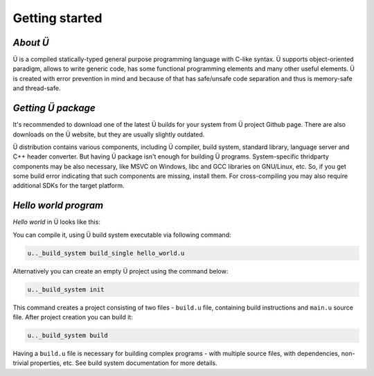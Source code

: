 Getting started
===============

*********
*About Ü*
*********

Ü is a compiled statically-typed general purpose programming language with C-like syntax.
Ü supports object-oriented paradigm, allows to write generic code, has some functional programming elements and many other useful elements.
Ü is created with error prevention in mind and because of that has safe/unsafe code separation and thus is memory-safe and thread-safe.


*******************
*Getting Ü package*
*******************

It's recommended to download one of the latest Ü builds for your system from Ü project Github page.
There are also downloads on the Ü website, but they are usually slightly outdated.

Ü distribution contains various components, including Ü compiler, build system, standard library, language server and C++ header converter.
But having Ü package isn't enough for building Ü programs.
System-specific thridparty components may be also necessary, like MSVC on Windows, libc and GCC libraries on GNU/Linux, etc.
So, if you get some build error indicating that such components are missing, install them.
For cross-compiling you may also require additional SDKs for the target platform.


*********************
*Hello world program*
*********************

*Hello world* in Ü looks like this:

.. code-block:: u_spr
  :caption: hello_world.u

   import "/main_wrapper.u"
   import "/stdout.u"

   pretty_main
   {
       ust::stdout_print( "Hello, world!\n" );
       return 0;
   }

You can compile it, using Ü build system executable via following command:

.. code-block:: sh

   u.._build_system build_single hello_world.u

Alternatively you can create an empty Ü project using the command below:

.. code-block:: sh

   u.._build_system init

This command creates a project consisting of two files - ``build.u`` file, containing build instructions and ``main.u`` source file.
After project creation you can build it:

.. code-block:: sh

   u.._build_system build

Having a ``build.u`` file is necessary for building complex programs - with multiple source files, with dependencies, non-trivial properties, etc.
See build system documentation for more details.
